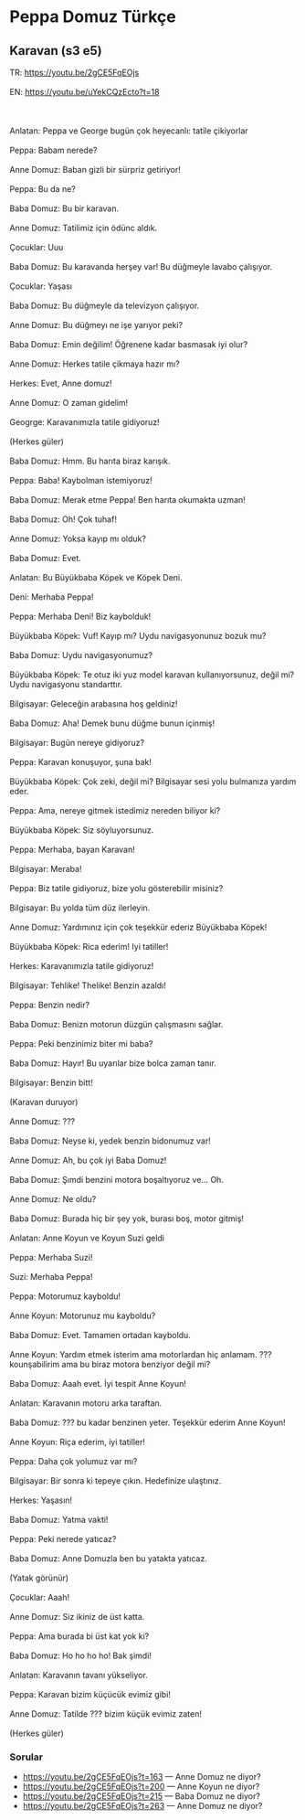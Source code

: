 #+OPTIONS: \n:t
* Peppa Domuz Türkçe


** Karavan (s3 e5)
#+BEGIN_VERSE
TR: https://youtu.be/2gCE5FqEOjs
EN: https://youtu.be/uYekCQzEcto?t=18
   
Anlatan: Peppa ve George bugün çok heyecanlı: tatile çikiyorlar
Peppa: Babam nerede?
Anne Domuz: Baban gizli bir sürpriz getiriyor!
Peppa: Bu da ne?
Baba Domuz: Bu bir karavan.
Anne Domuz: Tatilimiz için ödünc aldık.
Çocuklar: Uuu
Baba Domuz: Bu karavanda herşey var! Bu düğmeyle lavabo çalışıyor.
Çocuklar: Yaşası
Baba Domuz: Bu düğmeyle da televizyon çalışıyor.
Anne Domuz: Bu düğmeyı ne işe yarıyor peki?
Baba Domuz: Emin değilim! Öğrenene kadar basmasak iyi olur?
Anne Domuz: Herkes tatile çikmaya hazır mı?
Herkes: Evet, Anne domuz!
Anne Domuz: O zaman gidelim!
Geogrge: Karavanımızla tatile gidiyoruz!
(Herkes güler)
Baba Domuz: Hmm. Bu harıta biraz karışık.
Peppa: Baba! Kaybolman istemiyoruz!
Baba Domuz: Merak etme Peppa! Ben harıta okumakta uzman!
Baba Domuz: Oh! Çok tuhaf!
Anne Domuz: Yoksa kayıp mı olduk?
Baba Domuz: Evet.
Anlatan: Bu Büyükbaba Köpek ve Köpek Deni.
Deni: Merhaba Peppa!
Peppa: Merhaba Deni! Biz kaybolduk!
Büyükbaba Köpek: Vuf! Kayıp mı? Uydu navigasyonunuz bozuk mu?
Baba Domuz: Uydu navigasyonumuz?
Büyükbaba Köpek: Te otuz iki yuz model karavan kullanıyorsunuz, değil mi? Uydu navigasyonu standarttır.
Bilgisayar: Geleceğin arabasına hoş geldiniz!
Baba Domuz: Aha! Demek bunu düğme bunun içinmiş!
Bilgisayar: Bugün nereye gidiyoruz?
Peppa: Karavan konuşuyor, şuna bak!
Büyükbaba Köpek: Çok zeki, değil mi? Bilgisayar sesi yolu bulmanıza yardım eder.
Peppa: Ama, nereye gitmek istedimiz nereden biliyor ki?
Büyükbaba Köpek: Siz söyluyorsunuz.
Peppa: Merhaba, bayan Karavan!
Bilgisayar: Meraba!
Peppa: Biz tatile gidiyoruz, bize yolu gösterebilir misiniz?
Bilgisayar: Bu yolda tüm düz ilerleyin.
Anne Domuz: Yardımınız için çok teşekkür ederiz Büyükbaba Köpek!
Büyükbaba Köpek: Rica ederim! Iyi tatiller!
Herkes: Karavanımızla tatile gidiyoruz!
Bilgisayar: Tehlike! Thelike! Benzin azaldı!
Peppa: Benzin nedir?
Baba Domuz: Benizn motorun düzgün çalışmasını sağlar.
Peppa: Peki benzinimiz biter mi baba?
Baba Domuz: Hayır! Bu uyarılar bize bolca zaman tanır.
Bilgisayar: Benzin bitt!
(Karavan duruyor)
Anne Domuz: ???
Baba Domuz: Neyse ki, yedek benzin bidonumuz var!
Anne Domuz: Ah, bu çok iyi Baba Domuz!
Baba Domuz: Şımdi benzini motora boşaltıyoruz ve... Oh.
Anne Domuz: Ne oldu?
Baba Domuz: Burada hiç bir şey yok, burası boş, motor gitmiş!
Anlatan: Anne Koyun ve Koyun Suzi geldi
Peppa: Merhaba Suzi!
Suzi: Merhaba Peppa!
Peppa: Motorumuz kayboldu!
Anne Koyun: Motorunuz mu kayboldu?
Baba Domuz: Evet. Tamamen ortadan kayboldu.
Anne Koyun: Yardım etmek isterim ama motorlardan hiç anlamam. ??? kounşabilirim ama bu biraz motora benziyor değil mi?
Baba Domuz: Aaah evet. İyi tespit Anne Koyun!
Anlatan: Karavanın motoru arka taraftan.
Baba Domuz: ??? bu kadar benzinen yeter. Teşekkür ederim Anne Koyun!
Anne Koyun: Riça ederim, iyi tatiller!
Peppa: Daha çok yolumuz var mı?
Bilgisayar: Bir sonra ki tepeye çıkın. Hedefinize ulaştınız.
Herkes: Yaşasın!
Baba Domuz: Yatma vakti!
Peppa: Peki nerede yatıcaz?
Baba Domuz: Anne Domuzla ben bu yatakta yatıcaz.
(Yatak görünür)
Çocuklar: Aaah!
Anne Domuz: Siz ikiniz de üst katta.
Peppa: Ama burada bi üst kat yok ki?
Baba Domuz: Ho ho ho ho! Bak şimdi!
Anlatan: Karavanın tavanı yükseliyor.
Peppa: Karavan bizim küçücük evimiz gibi!
Anne Domuz: Tatilde ??? bizim küçük evimiz zaten!
(Herkes güler)
#+END_VERSE

*** Sorular
- https://youtu.be/2gCE5FqEOjs?t=163 — Anne Domuz ne diyor?
- https://youtu.be/2gCE5FqEOjs?t=200 — Anne Koyun ne diyor?
- https://youtu.be/2gCE5FqEOjs?t=215 — Baba Domuz ne diyor?
- https://youtu.be/2gCE5FqEOjs?t=263 — Anne Domuz ne diyor?
